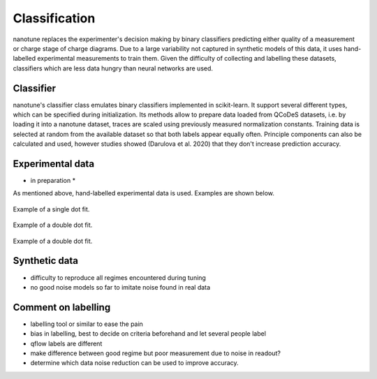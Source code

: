 .. _ classification:

Classification
==============

nanotune replaces the experimenter's decision making by binary classifiers
predicting either quality of a measurement or charge stage of charge diagrams.
Due to a large variability not captured in synthetic models of this data,
it uses hand-labelled experimental measurements to train them. Given the
difficulty of collecting and labelling these datasets, classifiers
which are less data hungry than neural networks are used.

Classifier
----------

nanotune's classifier class emulates binary classifiers implemented in
scikit-learn. It support several different types, which can be specified during
initialization. Its methods allow to prepare data loaded from QCoDeS datasets, i.e.
by loading it into a nanotune dataset, traces are scaled using previously measured
normalization constants. Training data is selected at random from the available
dataset so that both labels appear equally often. Principle components can also
be calculated and used, however studies showed (Darulova et al. 2020) that
they don't increase prediction accuracy.

Experimental data
-----------------
* in preparation *

As mentioned above, hand-labelled experimental data is used. Examples are shown
below.

.. _single_dot_example:
.. figure:: ./figs/dotfit_deafcafe-0200-0004-0000-0165b06bd0af.svg
    :alt: Double dot fit.
    :align: center
    :width: 60.0%

    Example of a single dot fit.

.. _double_dot_example:
.. figure:: ./figs/dotfit_deafcafe-0200-0004-0000-0165a07ff8df.svg
    :alt: Double dot fit.
    :align: center
    :width: 60.0%

    Example of a double dot fit.

.. _double_dot_example2:
.. figure:: ./figs/dotfit_deafcafe-0200-0004-0000-01659f3e3104.svg
    :alt: Double dot fit.
    :align: center
    :width: 60.0%

    Example of a double dot fit.


Synthetic data
--------------

- difficulty to reproduce all regimes encountered during tuning
- no good noise models so far to imitate noise found in real data

Comment on labelling
--------------------

- labelling tool or similar to ease the pain
- bias in labelling, best to decide on criteria beforehand and let several people label
- qflow labels are different
- make difference between good regime but poor measurement due to noise in readout?
- determine which data noise reduction can be used to improve accuracy.
